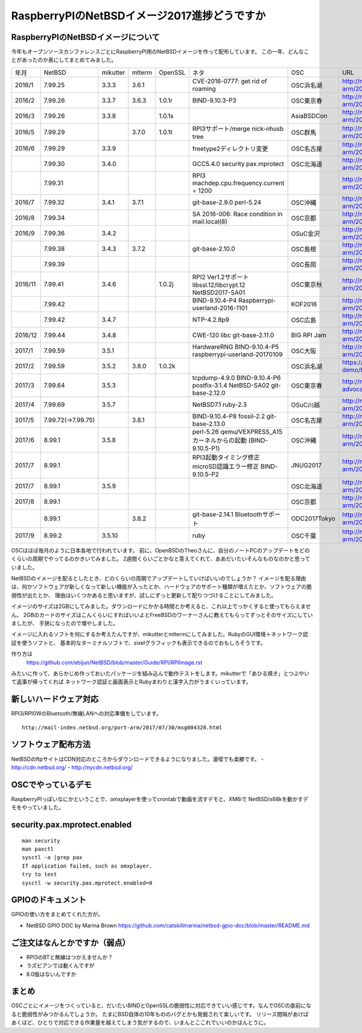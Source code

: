 .. 
 Copyright (c) 2013-7 Jun Ebihara All rights reserved.
 Redistribution and use in source and binary forms, with or without
 modification, are permitted provided that the following conditions
 are met:
 1. Redistributions of source code must retain the above copyright
    notice, this list of conditions and the following disclaimer.
 2. Redistributions in binary form must reproduce the above copyright
    notice, this list of conditions and the following disclaimer in the
    documentation and/or other materials provided with the distribution.
 THIS SOFTWARE IS PROVIDED BY THE AUTHOR ``AS IS'' AND ANY EXPRESS OR
 IMPLIED WARRANTIES, INCLUDING, BUT NOT LIMITED TO, THE IMPLIED WARRANTIES
 OF MERCHANTABILITY AND FITNESS FOR A PARTICULAR PURPOSE ARE DISCLAIMED.
 IN NO EVENT SHALL THE AUTHOR BE LIABLE FOR ANY DIRECT, INDIRECT,
 INCIDENTAL, SPECIAL, EXEMPLARY, OR CONSEQUENTIAL DAMAGES (INCLUDING, BUT
 NOT LIMITED TO, PROCUREMENT OF SUBSTITUTE GOODS OR SERVICES; LOSS OF USE,
 DATA, OR PROFITS; OR BUSINESS INTERRUPTION) HOWEVER CAUSED AND ON ANY
 THEORY OF LIABILITY, WHETHER IN CONTRACT, STRICT LIABILITY, OR TORT
 (INCLUDING NEGLIGENCE OR OTHERWISE) ARISING IN ANY WAY OUT OF THE USE OF
 THIS SOFTWARE, EVEN IF ADVISED OF THE POSSIBILITY OF SUCH DAMAGE.

===========================================
RaspberryPIのNetBSDイメージ2017進捗どうですか
===========================================


RaspberryPIのNetBSDイメージについて
---------------------------------

今年もオープンソースカンファレンスごとにRaspberryPI用のNetBSDイメージを作って配布しています。
この一年、どんなことがあったのか表にしてまとめてみました。

.. csv-table::

 年月,NetBSD,mikutter,mlterm,OpenSSL,ネタ,OSC,URL
 2016/1,7.99.25,3.3.3,3.6.1,,CVE-2016-0777: get rid of roaming,OSC浜名湖,http://mail-index.netbsd.org/port-arm/2016/01/22/msg003635.html
 2016/2,7.99.26,3.3.7,3.6.3,1.0.1r,BIND-9.10.3-P3,OSC東京春,http://mail-index.netbsd.org/port-arm/2016/02/24/msg003689.html
 2016/3,7.99.26,3.3.8,,1.0.1s,,AsiaBSDCon,http://mail-index.netbsd.org/port-arm/2016/03/10/msg003709.html
 2016/5,7.99.29,,3.7.0,1.0.1t,RPI3サポート/merge nick-nhusb tree,OSC群馬,http://mail-index.netbsd.org/port-arm/2016/05/07/msg003771.html
 2016/6,7.99.29,3.3.9,,,freetype2ディレクトリ変更,OSC名古屋,http://mail-index.netbsd.org/port-arm/2016/05/25/msg003797.html
 ,7.99.30,3.4.0,,,GCC5.4.0 security.pax.mprotect,OSC北海道,http://mail-index.netbsd.org/port-arm/2016/06/13/msg003821.html
 ,7.99.31,,,,RPI3 machdep.cpu.frequency.current = 1200,,http://mail-index.netbsd.org/port-arm/2016/06/17/msg003833.html
 2016/7,7.99.32,3.4.1,3.7.1,,git-base-2.9.0 perl-5.24,OSC沖縄,http://mail-index.netbsd.org/port-arm/2016/06/29/msg003846.html
 2016/8,7.99.34,,,,SA 2016-006: Race condition in mail.local(8),OSC京都,http://mail-index.netbsd.org/port-arm/2016/07/27/msg003884.html
 2016/9,7.99.36,3.4.2,,,,OSuC金沢,http://mail-index.netbsd.org/port-arm/2016/08/23/msg003918.html
 ,7.99.38,3.4.3,3.7.2,,git-base-2.10.0,OSC島根,http://mail-index.netbsd.org/port-arm/2016/09/22/msg003920.html
 ,7.99.39,,,,,OSC長岡,http://mail-index.netbsd.org/port-arm/2016/09/29/msg003921.html
 2016/11,7.99.41,3.4.6,,1.0.2j,RPI2 Ver1.2サポート libssl.12/libcrypt.12 NetBSD2017-SA01,OSC東京秋,http://mail-index.netbsd.org/port-arm/2016/11/02/msg003954.html
 ,7.99.42,,,,BIND-9.10.4-P4 Raspberrypi-userland-2016-1101,KOF2016,http://mail-index.netbsd.org/port-arm/2016/11/10/msg003958.html
 ,7.99.42,3.4.7,,,NTP-4.2.8p9,OSC広島,http://mail-index.netbsd.org/port-arm/2016/11/23/msg003970.html
 2016/12,7.99.44,3.4.8,,,CWE-120 libc git-base-2.11.0,BIG RPI Jam,http://mail-index.netbsd.org/port-arm/2016/12/10/msg004002.html
 2017/1,7.99.59,3.5.1,,,HardwareRNG BIND-9.10.4-P5 raspberrypi-userland-20170109,OSC大阪,http://mail-index.netbsd.org/port-arm/2017/01/25/msg004087.html
 2017/2,7.99.59,3.5.2,3.8.0,1.0.2k,,OSC浜名湖,https://github.com/ebijun/osc-demo/blob/master/2017/OSC2017hamanako.txt
 2017/3,7.99.64,3.5.3,,,tcpdump-4.9.0 BIND-9.10.4-P6 postfix-3.1.4 NetBSD-SA02 git-base-2.12.0,OSC東京春,http://mail-index.netbsd.org/netbsd-advocacy/2017/03/13/msg000728.html
 2017/4,7.99.69,3.5.7,,,NetBSD7.1 ruby-2.3,OSuC川越,http://mail-index.netbsd.org/port-arm/2017/04/14/msg004130.html
 2017/5,7.99.72(→7.99.75),,3.8.1,,BIND-9.10.4-P8 fossil-2.2 git-base-2.13.0,OSC名古屋,http://mail-index.netbsd.org/port-arm/2017/05/24/msg004150.html
 2017/6,8.99.1,3.5.8,,,perl-5.26 qemu/VEXPRESS_A15カーネルからの起動 (BIND-9.10.5-P1),OSC沖縄,http://mail-index.netbsd.org/port-arm/2017/06/12/msg004179.html
 2017/7,8.99.1,,,,RPI3起動タイミング修正 microSD認識エラー修正 BIND-9.10.5-P2,JNUG2017,http://mail-index.netbsd.org/port-arm/2017/07/07/msg004286.html
 2017/7,8.99.1,3.5.9,,,,OSC北海道,http://mail-index.netbsd.org/port-arm/2017/07/13/msg004307.html
 2017/8,8.99.1,,,,,OSC京都,http://mail-index.netbsd.org/port-arm/2017/07/13/msg004307.html
 ,8.99.1,,3.8.2,,git-base-2.14.1 Bluetoothサポート,ODC2017Tokyo,http://mail-index.netbsd.org/port-arm/2017/08/18/msg004375.html
 2017/9,8.99.2,3.5.10,,,ruby,OSC千葉,http://mail-index.netbsd.org/port-arm/2017/07/13/msg004307.html


OSCはほぼ毎月のように日本各地で行われています。
前に、OpenBSDのTheoさんに、自分のノートPCのアップデートをどのくらいの周期でやってるのかきいてみました。
2週間くらいごとかなと答えてくれて、ああだいたいそんなものなのかと思っていました。

NetBSDのイメージを配るとしたとき、どのくらいの周期でアップデートしていけばいいのでしょうか？
イメージを配る理由は、何かソフトウェアが新しくなって新しい機能が入ったとか、ハードウェアのサポート種類が増えたとか、ソフトウェアの脆弱性が出たとか、
理由はいくつかあると思いますが、試しにずっと更新して配りつづけることにしてみました。

イメージのサイズは2GBにしてみました。ダウンロードにかかる時間とか考えると、これ以上でっかくすると使ってもらえません。
2GBのカードのサイズはこんくらいにすればいいよとFreeBSDのワーナーさんに教えてもらってずっとそのサイズにしていましたが、
手狭になったので増やしました。

イメージに入れるソフトを何にするか考えたんですが、mikutterとmltermにしてみました。RubyのGUI環境＋ネットワーク認証を使うソフトと、
基本的なターミナルソフトで、sixelグラフィックも表示できるのでおもしろそうです。

作り方は
 https://github.com/ebijun/NetBSD/blob/master/Guide/RPI/RPIImage.rst
みたいに作って、あらかじめ作っておいたパッケージを組み込んで動作テストをします。mikutterで「あひる焼き」とつぶやいて返事が帰ってくれば
ネットワーク認証と画面表示とRubyまわりと漢字入力がうまくいっています。

新しいハードウェア対応
----------------------

RPI3/RPI0WのBluetooth/無線LANへの対応準備をしています。

::

 http://mail-index.netbsd.org/port-arm/2017/07/30/msg004328.html

ソフトウェア配布方法
--------------------
NetBSDのftpサイトはCDN対応のところからダウンロードできるようになりました。漫喫でも楽勝です。
- http://cdn.netbsd.org/
- http://nycdn.netbsd.org/

OSCでやっているデモ
------------------------
RaspberryPIっぽいなにかということで、omxplayerを使ってcrontabで動画を流すデモと、XM6iで
NetBSD/x68kを動かすデモをやっていました。


security.pax.mprotect.enabled
------------------------------------

::

  man security
  man paxctl
  sysctl -a |grep pax
  If application failed, such as omxplayer.
  try to test 
  sysctl -w security.pax.mprotect.enabled=0 
 
GPIOのドキュメント
----------------------
GPIOの使い方をまとめてくれた方が。

* NetBSD GPIO DOC by Marina Brown
  https://github.com/catskillmarina/netbsd-gpio-doc/blob/master/README.md


ご注文はなんとかですか（弱点）
-----------------------------
- RPI3のBTと無線はつかえませんか？
- ラズビアンでは動くんですが
- 8.0版はないんですか

まとめ
----------
OSCごとにイメージをつくっていると、だいたいBINDとOpenSSLの脆弱性に対応できていい感じです。なんでOSCの直前になると脆弱性がみつかるんでしょうか。
たまにBSD自体の10年もののバグとかも発掘されて楽しいです。
リリース間隔があけばあくほど、ひとりで対応できる作業量を越えてしまう気がするので、いまんとここれでいいのかほんとうに。
